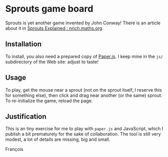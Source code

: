 * Sprouts game board

Sprouts is yet another game invented by John Conway!  There is an
article about it in [[http://nrich.maths.org/2413][Sprouts Explained : nrich.maths.org]].

** Installation

To install, you also need a prepared copy of [[http://paperjs.org/][Paper.js]].  I keep mine in
the =js/= subdirectory of the Web site: adjust to taste!

** Usage

To play, get the mouse near a sprout (not on the sprout itself, I
reserve this for something else), then click and drag near another (or
the same) sprout.  To re-initialize the game, reload the page.

** Justification

This is an tiny exercise for me to play with =paper.js= and JavaScript,
which I publish a bit prematurely for the sake of collaboration.  The
tool is still very modest, a lot of details are missing, big and
small.

François
